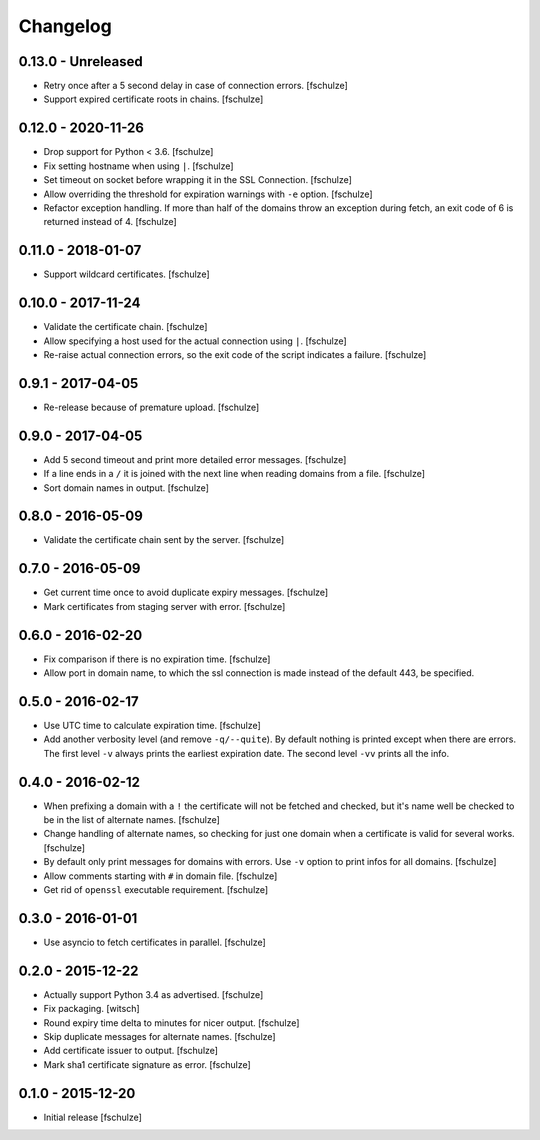 Changelog
=========

0.13.0 - Unreleased
-------------------

* Retry once after a 5 second delay in case of connection errors.
  [fschulze]

* Support expired certificate roots in chains.
  [fschulze]


0.12.0 - 2020-11-26
-------------------

* Drop support for Python < 3.6.
  [fschulze]

* Fix setting hostname when using ``|``.
  [fschulze]

* Set timeout on socket before wrapping it in the SSL Connection.
  [fschulze]

* Allow overriding the threshold for expiration warnings with ``-e`` option.
  [fschulze]

* Refactor exception handling. If more than half of the domains throw an
  exception during fetch, an exit code of 6 is returned instead of 4.
  [fschulze]


0.11.0 - 2018-01-07
-------------------

* Support wildcard certificates.
  [fschulze]


0.10.0 - 2017-11-24
-------------------

* Validate the certificate chain.
  [fschulze]

* Allow specifying a host used for the actual connection using ``|``.
  [fschulze]

* Re-raise actual connection errors, so the exit code of the script indicates
  a failure.
  [fschulze]


0.9.1 - 2017-04-05
------------------

* Re-release because of premature upload.
  [fschulze]


0.9.0 - 2017-04-05
------------------

* Add 5 second timeout and print more detailed error messages.
  [fschulze]

* If a line ends in a ``/`` it is joined with the next line when reading
  domains from a file.
  [fschulze]

* Sort domain names in output.
  [fschulze]


0.8.0 - 2016-05-09
------------------

* Validate the certificate chain sent by the server.
  [fschulze]


0.7.0 - 2016-05-09
------------------

* Get current time once to avoid duplicate expiry messages.
  [fschulze]

* Mark certificates from staging server with error.
  [fschulze]


0.6.0 - 2016-02-20
------------------

* Fix comparison if there is no expiration time.
  [fschulze]

* Allow port in domain name, to which the ssl connection is made instead of the
  default 443, be specified.


0.5.0 - 2016-02-17
------------------

* Use UTC time to calculate expiration time.
  [fschulze]

* Add another verbosity level (and remove ``-q/--quite``). By default nothing
  is printed except when there are errors. The first level ``-v`` always
  prints the earliest expiration date. The second level ``-vv`` prints all the
  info.


0.4.0 - 2016-02-12
------------------

* When prefixing a domain with a ``!`` the certificate will not be fetched and
  checked, but it's name well be checked to be in the list of alternate names.
  [fschulze]

* Change handling of alternate names, so checking for just one domain when a
  certificate is valid for several works.
  [fschulze]

* By default only print messages for domains with errors. Use ``-v`` option
  to print infos for all domains.
  [fschulze]

* Allow comments starting with ``#`` in domain file.
  [fschulze]

* Get rid of ``openssl`` executable requirement.
  [fschulze]


0.3.0 - 2016-01-01
------------------

* Use asyncio to fetch certificates in parallel.
  [fschulze]


0.2.0 - 2015-12-22
------------------

* Actually support Python 3.4 as advertised.
  [fschulze]

* Fix packaging.
  [witsch]

* Round expiry time delta to minutes for nicer output.
  [fschulze]

* Skip duplicate messages for alternate names.
  [fschulze]

* Add certificate issuer to output.
  [fschulze]

* Mark sha1 certificate signature as error.
  [fschulze]


0.1.0 - 2015-12-20
------------------

* Initial release
  [fschulze]
